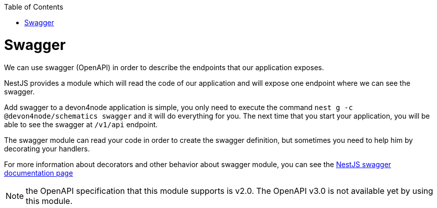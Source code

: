 :toc: macro

ifdef::env-github[]
:tip-caption: :bulb:
:note-caption: :information_source:
:important-caption: :heavy_exclamation_mark:
:caution-caption: :fire:
:warning-caption: :warning:
endif::[]

toc::[]
:idprefix:
:idseparator: -
:reproducible:
:source-highlighter: rouge
:listing-caption: Listing

= Swagger

We can use swagger (OpenAPI) in order to describe the endpoints that our application exposes.

NestJS provides a module which will read the code of our application and will expose one endpoint where we can see the swagger.

Add swagger to a devon4node application is simple, you only need to execute the command `nest g -c @devon4node/schematics swagger` and it will do everything for you. The next time that you start your application, you will be able to see the swagger at `/v1/api` endpoint.

The swagger module can read your code in order to create the swagger definition, but sometimes you need to help him by decorating your handlers.

For more information about decorators and other behavior about swagger module, you can see the link:https://docs.nestjs.com/recipes/swagger[NestJS swagger documentation page]

NOTE: the OpenAPI specification that this module supports is v2.0. The OpenAPI v3.0 is not available yet by using this module.
